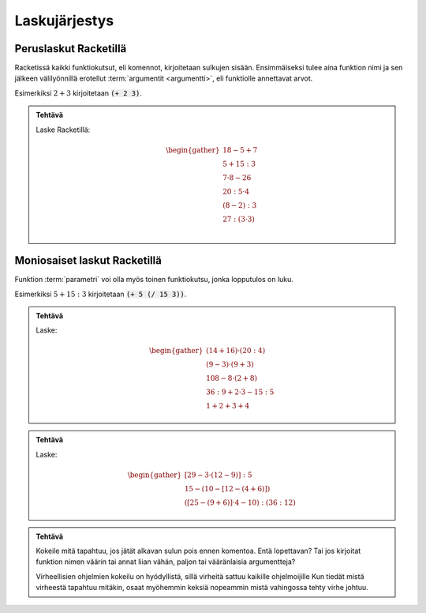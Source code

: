 Laskujärjestys
==============

Peruslaskut Racketillä
----------------------

Racketissä kaikki funktiokutsut, eli komennot, kirjoitetaan sulkujen sisään.
Ensimmäiseksi tulee aina funktion nimi ja sen jälkeen välilyönnillä erotellut :term:`argumentit <argumentti>`,
eli funktiolle annettavat arvot.

Esimerkiksi :math:`2+3` kirjoitetaan :code:`(+ 2 3)`.

.. admonition:: Tehtävä

    Laske Racketillä:

    .. math::

        \begin{gather}
        18 - 5 + 7 \\
        5 + 15 : 3 \\
        7 · 8 - 26 \\
        20 : 5 · 4 \\
        (8 - 2) : 3 \\
        27 : (3 · 3) \\
        \end{gather}

Moniosaiset laskut Racketillä
-----------------------------
Funktion :term:`parametri` voi olla myös toinen funktiokutsu, jonka lopputulos on luku.

Esimerkiksi :math:`5 + 15:3` kirjoitetaan :code:`(+ 5 (/ 15 3))`.


.. admonition:: Tehtävä

    Laske:

    .. math::
        \begin{gather}
        (14 + 16) · (20 : 4) \\
        (9 - 3) · (9 + 3) \\
        108 - 8 · (2 + 8) \\
        36 : 9 + 2 · 3 - 15 : 5 \\
        1 + 2 + 3 + 4
        \end{gather}

.. todo::

    Minne kasata opettajalle huomioitavia asioita, kuten (+ 1 2 3 4) tässä?


.. admonition:: Tehtävä

    Laske:

    .. math::
        \begin{gather}
        [29 - 3 · (12 - 9)] : 5 \\
        15 - (10 - [12 - (4 + 6)]) \\
        ([25 - (9 + 6)]· 4 - 10) : (36 : 12)
        \end{gather}


.. admonition:: Tehtävä

    Kokeile mitä tapahtuu, jos jätät alkavan sulun pois ennen komentoa.
    Entä lopettavan?
    Tai jos kirjoitat funktion nimen väärin tai annat liian vähän, paljon
    tai vääränlaisia argumentteja?

    Virheellisien ohjelmien kokeilu on hyödyllistä,
    sillä virheitä sattuu kaikille ohjelmoijille
    Kun tiedät mistä virheestä tapahtuu mitäkin,
    osaat myöhemmin keksiä nopeammin mistä vahingossa tehty virhe johtuu.
